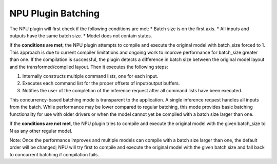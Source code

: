 NPU Plugin Batching 
===============================


.. meta::
   :description: OpenVINO™ NPU plugin supports batching
                 in two different modes: concurrency-based inference and
                 compiler-handled execution.


The NPU plugin will first check if the following conditions are met:
* Batch size is on the first axis.
* All inputs and outputs have the same batch size.
* Model does not contain states.

If the **conditions are met**, the NPU plugin attempts to compile and execute the original model with batch_size forced to 1. This approach is due to current compiler limitations and ongoing work to improve performance for batch_size greater than one.
If the compilation is successful, the plugin detects a difference in batch size between the original model layout
and the transformed/compiled layout. Then it executes the following steps:

1. Internally constructs multiple command lists, one for each input.
2. Executes each command list for the proper offsets of input/output buffers.
3. Notifies the user of the completion of the inference request after all command lists have been executed.

This concurrency-based batching mode is transparent to the application. A single inference request handles all inputs from the batch.
While performance may be lower compared to regular batching, this mode provides basic batching functionality for use with older drivers
or when the model cannot yet be compiled with a batch size larger than one.

If the **conditions are not met**, the NPU plugin tries to compile and execute the original model with the given
batch_size to N as any other regular model.

Note: Once the performance improves and multiple models can compile with a batch size larger than one,
the default order will be changed; NPU will try first to compile and execute the original model with the given
batch size and fall back to concurrent batching if compilation fails.

